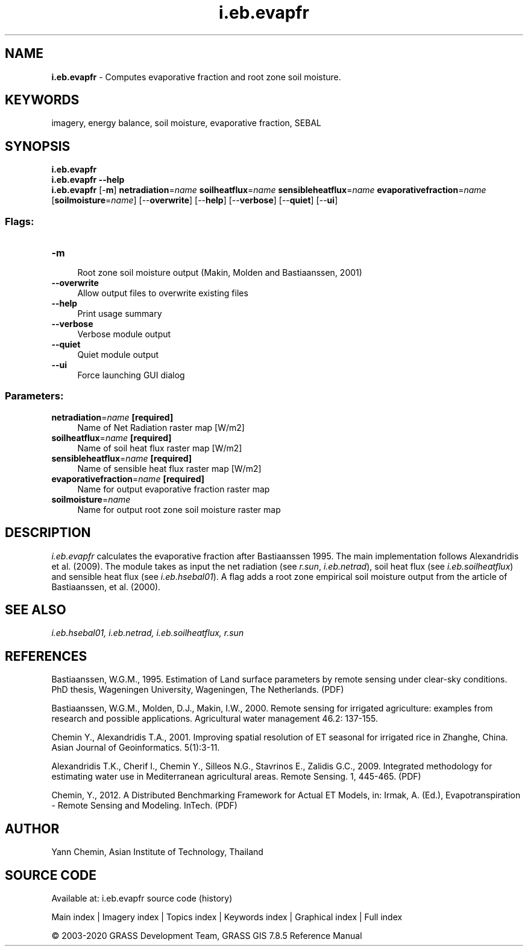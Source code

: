 .TH i.eb.evapfr 1 "" "GRASS 7.8.5" "GRASS GIS User's Manual"
.SH NAME
\fI\fBi.eb.evapfr\fR\fR  \- Computes evaporative fraction and root zone soil moisture.
.SH KEYWORDS
imagery, energy balance, soil moisture, evaporative fraction, SEBAL
.SH SYNOPSIS
\fBi.eb.evapfr\fR
.br
\fBi.eb.evapfr \-\-help\fR
.br
\fBi.eb.evapfr\fR [\-\fBm\fR] \fBnetradiation\fR=\fIname\fR \fBsoilheatflux\fR=\fIname\fR \fBsensibleheatflux\fR=\fIname\fR \fBevaporativefraction\fR=\fIname\fR  [\fBsoilmoisture\fR=\fIname\fR]   [\-\-\fBoverwrite\fR]  [\-\-\fBhelp\fR]  [\-\-\fBverbose\fR]  [\-\-\fBquiet\fR]  [\-\-\fBui\fR]
.SS Flags:
.IP "\fB\-m\fR" 4m
.br
Root zone soil moisture output (Makin, Molden and Bastiaanssen, 2001)
.IP "\fB\-\-overwrite\fR" 4m
.br
Allow output files to overwrite existing files
.IP "\fB\-\-help\fR" 4m
.br
Print usage summary
.IP "\fB\-\-verbose\fR" 4m
.br
Verbose module output
.IP "\fB\-\-quiet\fR" 4m
.br
Quiet module output
.IP "\fB\-\-ui\fR" 4m
.br
Force launching GUI dialog
.SS Parameters:
.IP "\fBnetradiation\fR=\fIname\fR \fB[required]\fR" 4m
.br
Name of Net Radiation raster map [W/m2]
.IP "\fBsoilheatflux\fR=\fIname\fR \fB[required]\fR" 4m
.br
Name of soil heat flux raster map [W/m2]
.IP "\fBsensibleheatflux\fR=\fIname\fR \fB[required]\fR" 4m
.br
Name of sensible heat flux raster map [W/m2]
.IP "\fBevaporativefraction\fR=\fIname\fR \fB[required]\fR" 4m
.br
Name for output evaporative fraction raster map
.IP "\fBsoilmoisture\fR=\fIname\fR" 4m
.br
Name for output root zone soil moisture raster map
.SH DESCRIPTION
\fIi.eb.evapfr\fR calculates the evaporative fraction after
Bastiaanssen 1995. The main implementation follows Alexandridis et al.
(2009). The module takes as input the net radiation (see \fIr.sun\fR,
\fIi.eb.netrad\fR), soil heat flux (see \fIi.eb.soilheatflux\fR)
and sensible heat flux (see \fIi.eb.hsebal01\fR). A flag adds a
root zone empirical soil moisture output from the article of
Bastiaanssen, et al. (2000).
.SH SEE ALSO
\fI
i.eb.hsebal01,
i.eb.netrad,
i.eb.soilheatflux,
r.sun
\fR
.SH REFERENCES
.PP
Bastiaanssen, W.G.M., 1995.
Estimation of Land surface parameters by remote sensing under clear\-sky
conditions. PhD thesis, Wageningen University, Wageningen, The Netherlands.
(PDF)
.PP
Bastiaanssen, W.G.M., Molden, D.J., Makin, I.W., 2000.
Remote sensing for irrigated agriculture: examples from research and
possible applications. Agricultural water management 46.2: 137\-155.
.PP
Chemin Y., Alexandridis T.A., 2001. Improving spatial resolution of ET
seasonal for irrigated rice in Zhanghe, China. Asian Journal of Geoinformatics.
5(1):3\-11.
.PP
Alexandridis T.K., Cherif I., Chemin Y., Silleos N.G., Stavrinos E.,
Zalidis G.C., 2009.
Integrated methodology for estimating water use in Mediterranean
agricultural areas. Remote Sensing. 1, 445\-465.
(PDF)
.PP
Chemin, Y., 2012.
A Distributed Benchmarking Framework for Actual ET Models,
in: Irmak, A. (Ed.), Evapotranspiration \- Remote Sensing and Modeling. InTech.
(PDF)
.SH AUTHOR
Yann Chemin, Asian Institute of Technology, Thailand
.SH SOURCE CODE
.PP
Available at: i.eb.evapfr source code (history)
.PP
Main index |
Imagery index |
Topics index |
Keywords index |
Graphical index |
Full index
.PP
© 2003\-2020
GRASS Development Team,
GRASS GIS 7.8.5 Reference Manual
